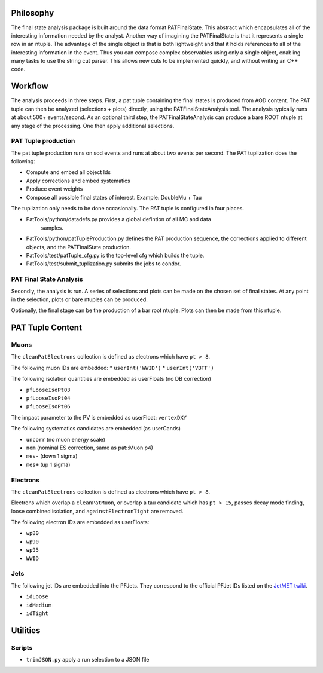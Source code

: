 Philosophy
==========


The final state analysis package is built around the data format PATFinalState.
This abstract which encapsulates all of the interesting information needed by
the analyst.   Another way of imagining the PATFinalState is that it represents
a single row in an ntuple.  The advantage of the single object is that is both
lightweight and that it holds references to all of the interesting information
in the event.  Thus you can compose complex observables using only a single
object, enabling many tasks to use the string cut parser.  This allows new cuts
to be implemented quickly, and without writing an C++ code.
 
Workflow
========

The analysis proceeds in three steps.  First, a pat tuple containing the final
states is produced from AOD content.  The PAT tuple can then be analyzed
(selections + plots) directly, using the PATFinalStateAnalysis tool.  The
analysis typically runs at about 500+ events/second.
As an optional third step, the PATFinalStateAnalysis can produce a bare ROOT
ntuple at any stage of the processing.  One then apply additional selections.


PAT Tuple production
--------------------
 
The pat tuple production runs on sod events and runs at about two events per
second.  The PAT tuplization does the following:

* Compute and embed all object Ids
* Apply corrections and embed systematics
* Produce event weights
* Compose all possible final states of interest.  Example: DoubleMu + Tau
 
The tuplization only needs to be done occasionally.  The PAT tuple is configured
in four places.

* PatTools/python/datadefs.py provides a global defintion of all MC and data
     samples.

* PatTools/python/patTupleProduction.py defines the PAT production sequence,
  the corrections applied to different objects, and the PATFinalState
  production.

* PatTools/test/patTuple_cfg.py is the top-level cfg which builds the tuple.

* PatTools/test/submit_tuplization.py submits the jobs to condor.

PAT Final State Analysis
------------------------
 
Secondly, the analysis is run.  A series of selections and plots can be made on
the chosen set of final states.  At any point in the selection, plots or bare
ntuples can be produced.
  
Optionally, the final stage can be the production of a bar root ntuple.  Plots
can then be made from this ntuple. 
 
PAT Tuple Content
=================

Muons
-----

The ``cleanPatElectrons`` collection is defined as electrons
which have ``pt > 8``. 

The following muon IDs are embedded:
* ``userInt('WWID')``
* ``userInt('VBTF')``

The following isolation quantities are embedded as userFloats (no DB correction)

* ``pfLooseIsoPt03``
* ``pfLooseIsoPt04``
* ``pfLooseIsoPt06``

The impact parameter to the PV is embedded as userFloat: ``vertexDXY``

The following systematics candidates are embedded (as userCands)

* ``uncorr`` (no muon energy scale)
* ``nom`` (nominal ES correction, same as pat::Muon p4)
* ``mes-`` (down 1 sigma)
* ``mes+`` (up 1 sigma)


Electrons
---------

The ``cleanPatElectrons`` collection is defined as electrons
which have ``pt > 8``. 

Electrons which overlap a ``cleanPatMuon``, or overlap 
a tau candidate which has ``pt > 15``, passes decay mode
finding, loose combined isolation, and ``againstElectronTight`` are removed.

The following electron IDs are embedded as userFloats:

* ``wp80``
* ``wp90``
* ``wp95``
* ``WWID``

Jets
----

The following jet IDs are embedded into the PFJets.
They correspond to the official PFJet IDs listed on the `JetMET twiki`_.

.. _JetMET twiki: https://twiki.cern.ch/twiki/bin/view/CMS/JetID

* ``idLoose``
* ``idMedium``
* ``idTight``


Utilities
=========

Scripts
-------
    
* ``trimJSON.py`` apply a run selection to a JSON file



